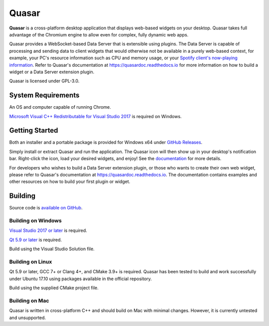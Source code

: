 Quasar
==================================

.. image:: https://img.shields.io/github/license/r52/quasar.svg
    :alt: GitHub license
    :target: https://github.com/r52/quasar/blob/master/LICENSE.txt

.. image:: https://ci.appveyor.com/api/projects/status/yd5l7u53ufo4mur1?svg=true
    :target: https://ci.appveyor.com/project/r52/quasar

.. image:: https://readthedocs.org/projects/quasardoc/badge/?version=latest
    :target: http://quasardoc.readthedocs.io/en/latest/?badge=latest

.. image:: https://i.imgur.com/NX2SNUD.png

**Quasar** is a cross-platform desktop application that displays web-based widgets on your desktop. Quasar takes full advantage of the Chromium engine to allow even for complex, fully dynamic web apps.

Quasar provides a WebSocket-based Data Server that is extensible using plugins. The Data Server is capable of processing and sending data to client widgets that would otherwise not be available in a purely web-based context, for example, your PC's resource information such as CPU and memory usage, or your `Spotify client's now-playing information <https://github.com/r52/quasar-spotify>`_. Refer to Quasar's documentation at https://quasardoc.readthedocs.io for more information on how to build a widget or a Data Server extension plugin.

Quasar is licensed under GPL-3.0.

System Requirements
-------------------

An OS and computer capable of running Chrome.

`Microsoft Visual C++ Redistributable for Visual Studio 2017 <https://go.microsoft.com/fwlink/?LinkId=746572>`_ is required on Windows.

Getting Started
---------------

Both an installer and a portable package is provided for Windows x64 under `GitHub Releases <https://github.com/r52/quasar/releases>`_.

Simply install or extract Quasar and run the application. The Quasar icon will then show up in your desktop's notification bar. Right-click the icon, load your desired widgets, and enjoy! See the `documentation <https://quasardoc.readthedocs.io>`_ for more details.

For developers who wishes to build a Data Server extension plugin, or those who wants to create their own web widget, please refer to Quasar's documentation at https://quasardoc.readthedocs.io. The documentation contains examples and other resources on how to build your first plugin or widget.

Building
-------------------------

Source code is `available on GitHub <https://github.com/r52/quasar>`_.


Building on Windows
~~~~~~~~~~~~~~~~~~~

`Visual Studio 2017 or later <https://www.visualstudio.com/>`_ is required.

`Qt 5.9 or later <http://www.qt.io/>`_ is required.

Build using the Visual Studio Solution file.

Building on Linux
~~~~~~~~~~~~~~~~~

Qt 5.9 or later, GCC 7+ or Clang 4+, and CMake 3.9+ is required. Quasar has been tested to build and work successfully under Ubuntu 17.10 using packages available in the official repository.

Build using the supplied CMake project file.

Building on Mac
~~~~~~~~~~~~~~~

Quasar is written in cross-platform C++ and should build on Mac with minimal changes. However, it is currently untested and unsupported.
